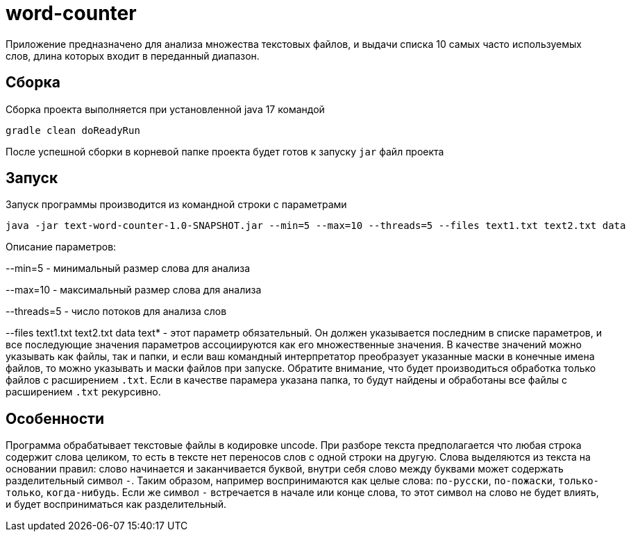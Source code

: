 # word-counter


Приложение предназначено для анализа множества текстовых файлов, и выдачи списка 10 самых
часто используемых слов, длина которых входит в переданный диапазон.

== Сборка

Сборка проекта выполняется при установленной java 17 командой

[source,bash]
----
gradle clean doReadyRun
----

После успешной сборки в корневой папке проекта будет готов к запуску `jar` файл проекта

== Запуск

Запуск программы производится из командной строки с параметрами

[source,bash]
----
java -jar text-word-counter-1.0-SNAPSHOT.jar --min=5 --max=10 --threads=5 --files text1.txt text2.txt data
----

Описание параметров:

--min=5 - минимальный размер слова для анализа

--max=10 - максимальный размер слова для анализа

--threads=5 - число потоков для анализа слов

--files text1.txt text2.txt data text* - этот параметр обязательный. Он должен указывается последним в списке параметров, и все последующие значения параметров ассоциируются как его множественные значения. В качестве значений можно указывать как файлы, так и папки, и если ваш командный интерпретатор преобразует указанные маски в конечные имена файлов, то можно указывать и маски файлов при запуске. Обратите внимание, что будет производиться обработка только файлов с расширением `.txt`. Если в качестве парамера указана папка, то будут найдены и обработаны все файлы с расширением `.txt` рекурсивно.

== Особенности

Программа обрабатывает текстовые файлы в кодировке uncode. При разборе текста предполагается что любая строка содержит слова целиком, то есть в тексте нет переносов слов с одной строки на другую. Слова выделяются из текста на основании правил: слово начинается и заканчивается буквой, внутри себя слово между буквами может содержать разделительный символ `-`. Таким образом, например воспринимаются как целые слова: `по-русски`, `по-пожаски`, `только-только`, `когда-нибудь`. Если же символ `-` встречается в начале или конце слова, то этот символ на слово не будет влиять, и будет восприниматься как разделительный.

